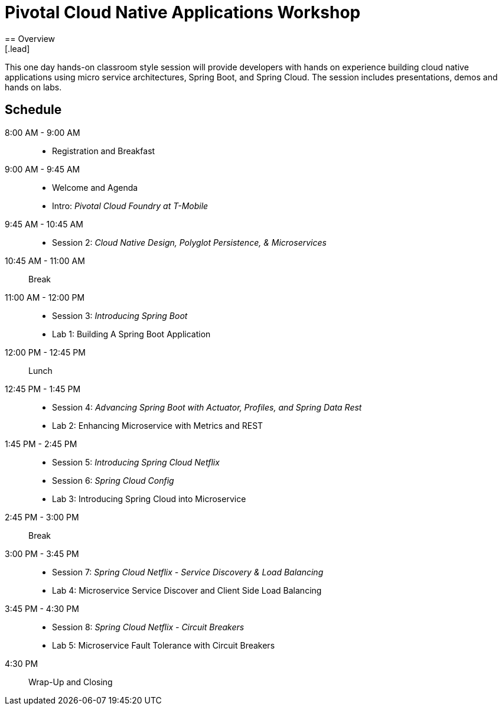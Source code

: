 = Pivotal Cloud Native Applications Workshop
== Overview
[.lead]
This one day hands-on classroom style session will provide developers with hands on experience building cloud native applications using micro service architectures, Spring Boot, and Spring Cloud. The session includes presentations, demos and hands on labs.

== Schedule

8:00 AM - 9:00 AM::
 * Registration and Breakfast
9:00 AM - 9:45 AM::
 * Welcome and Agenda
 * Intro: _Pivotal Cloud Foundry at T-Mobile_
9:45 AM - 10:45 AM::
 * Session 2: _Cloud Native Design, Polyglot Persistence, & Microservices_
10:45 AM - 11:00 AM:: Break
11:00 AM - 12:00 PM::
 * Session 3: _Introducing Spring Boot_
 * Lab 1: Building A Spring Boot Application
12:00 PM - 12:45 PM:: Lunch
12:45 PM - 1:45 PM::
 * Session 4: _Advancing Spring Boot with Actuator, Profiles, and Spring Data Rest_
 * Lab 2: Enhancing Microservice with Metrics and REST
1:45 PM - 2:45 PM::
  * Session 5: _Introducing Spring Cloud Netflix_
  * Session 6: _Spring Cloud Config_
  * Lab 3: Introducing Spring Cloud into Microservice
2:45 PM - 3:00 PM:: Break
3:00 PM - 3:45 PM::
  * Session 7: _Spring Cloud Netflix - Service Discovery & Load Balancing_
  * Lab 4: Microservice Service Discover and Client Side Load Balancing
3:45 PM - 4:30 PM::
  * Session 8: _Spring Cloud Netflix - Circuit Breakers_
  * Lab 5: Microservice Fault Tolerance with Circuit Breakers
4:30 PM:: Wrap-Up and Closing
